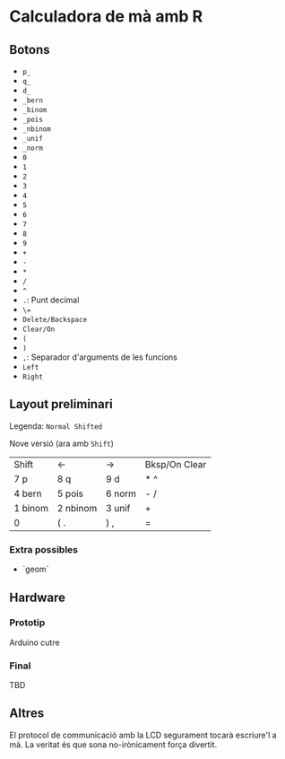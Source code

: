 * Calculadora de mà amb R

** Botons
- =p_=
- =q_=
- =d_=
- =_bern=
- =_binom=
- =_pois=
- =_nbinom=
- =_unif=
- =_norm=
- =0=
- =1=
- =2=
- =3=
- =4=
- =5=
- =6=
- =7=
- =8=
- =9=
- =+=
- =-=
- =*=
- =/=
- =^=
- =.=: Punt decimal
- =\==
- =Delete/Backspace=
- =Clear/On=
- =(=
- =)=
- =,=: Separador d'arguments de les funcions
- =Left=
- =Right=

** Layout preliminari
Legenda: =Normal Shifted=

Nove versió (ara amb =Shift=)
| Shift   | <-       | ->     | Bksp/On Clear |
| 7 p     | 8 q      | 9  d   | *  ^          |
| 4 bern  | 5 pois   | 6 norm | - /           |
| 1 binom | 2 nbinom | 3 unif | +             |
| 0       | (  .     | ) ,    | =             |

*** Extra possibles
- `geom` 

** Hardware
*** Prototip
Arduino cutre

*** Final
TBD



** Altres
El protocol de communicació amb la LCD segurament tocarà escriure'l a mà. La veritat és que sona no-irònicament força divertit.
